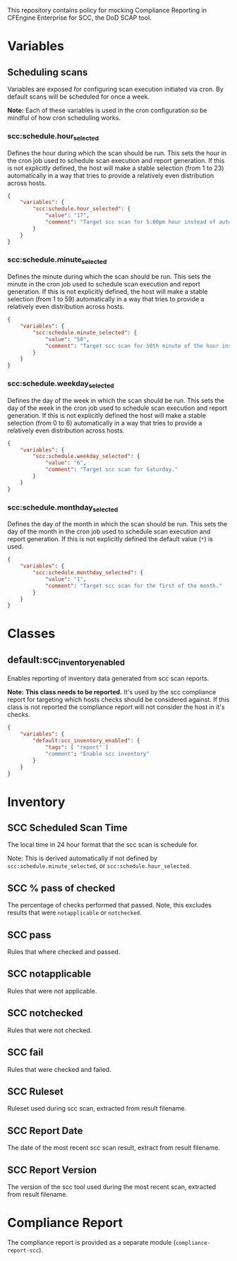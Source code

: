 This repository contains policy for mocking Compliance Reporting in CFEngine Enterprise for SCC, the DoD SCAP tool.

* Variables
** Scheduling scans

Variables are exposed for configuring scan execution initiated via cron. By default scans will be scheduled for once a week.

*Note:* Each of these variables is used in the cron configuration so be mindful of how cron scheduling works.

*** scc:schedule.hour_selected

Defines the hour during which the scan should be run. This sets the hour in the cron job used to schedule scan execution and report generation. If this is not explicitly defined, the host will make a stable selection (from 1 to 23) automatically in a way that tries to provide a relatively even distribution across hosts.

#+begin_src json
  {
      "variables": {
          "scc:schedule.hour_selected": {
              "value": "17",
              "comment": "Target scc scan for 5:00pm hour instead of automatic selection."
          }
      }
  }
#+end_src

*** scc:schedule.minute_selected

Defines the minute during which the scan should be run. This sets the minute in the cron job used to schedule scan execution and report generation. If this is not explicitly defined, the host will make a stable selection (from 1 to 59) automatically in a way that tries to provide a relatively even distribution across hosts.

#+begin_src json
  {
      "variables": {
          "scc:schedule.minute_selected": {
              "value": "50",
              "comment": "Target scc scan for 50th minute of the hour instead of automatic selection."
          }
      }
  }
#+end_src

*** scc:schedule.weekday_selected

Defines the day of the week in which the scan should be run. This sets the day of the week in the cron job used to schedule scan execution and report generation. If this is not explicitly defined the host will make a stable selection (from 0 to 6) automatically in a way that tries to provide a relatively even distribution across hosts.

#+begin_src json
  {
      "variables": {
          "scc:schedule.weekday_selected": {
              "value": "6",
              "comment": "Target scc scan for Saturday."
          }
      }
  }
#+end_src

*** scc:schedule.monthday_selected

Defines the day of the month in which the scan should be run. This sets the day of the month in the cron job used to schedule scan execution and report generation. If this is not explicitly defined the default value (=*=) is used.

#+begin_src json
  {
      "variables": {
          "scc:schedule.monthday_selected": {
              "value": "1",
              "comment": "Target scc scan for the first of the month."
          }
      }
  }
#+end_src

* Classes

** default:scc_inventory_enabled

Enables reporting of inventory data generated from scc scan reports.

*Note:* *This class needs to be reported.* It's used by the scc compliance report for targeting which hosts checks should be considered against. If this class is not reported the compliance report will not consider the host in it's checks.

#+begin_src json
  {
      "variables": {
          "default:scc_inventory_enabled": {
              "tags": [ "report" ]
              "comment": "Enable scc inventory"
          }
      }
  }
#+end_src

* Inventory

[[https://raw.github.com/nickanderson/cfengine-scc/main/media/inventory-version-pctpass-report-date-ruleset.png]]

** SCC Scheduled Scan Time

The local time in 24 hour format that the scc scan is schedule for.

Note: This is derived automatically if not defined by =scc:schedule.minute_selected=, or =scc:schedule.hour_selected=.

** SCC % pass of checked

The percentage of checks performed that passed. Note, this excludes results that were =notapplicable= or =notchecked=.

** SCC pass

Rules that where checked and passed.

** SCC notapplicable

Rules that were not applicable.

** SCC notchecked

Rules that were not checked.

** SCC fail

Rules that were checked and failed.

** SCC Ruleset

Ruleset used during scc scan, extracted from result filename.

** SCC Report Date

The date of the most recent scc scan result, extract from result filename.

** SCC Report Version

The version of the scc tool used during the most recent scan, extracted from result filename.

* Compliance Report
The compliance report is provided as a separate module (=compliance-report-scc=).

[[https://raw.github.com/nickanderson/cfengine-scc/main/media/compliance-example.png]]
